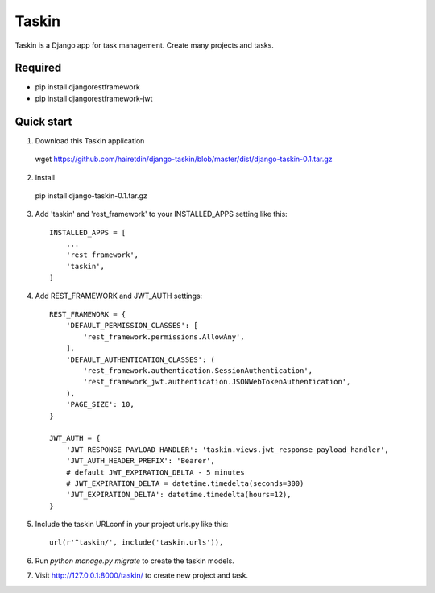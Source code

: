 ======
Taskin
======

Taskin is a Django app for task management. Create many projects and tasks.


Required
--------

* pip install djangorestframework
* pip install djangorestframework-jwt


Quick start
-----------

1. Download this Taskin application

  wget https://github.com/hairetdin/django-taskin/blob/master/dist/django-taskin-0.1.tar.gz

2. Install

  pip install django-taskin-0.1.tar.gz

3. Add 'taskin' and 'rest_framework' to your INSTALLED_APPS setting like this::

    INSTALLED_APPS = [
        ...
        'rest_framework',
        'taskin',
    ]

4. Add REST_FRAMEWORK and JWT_AUTH settings::

    REST_FRAMEWORK = {
        'DEFAULT_PERMISSION_CLASSES': [
            'rest_framework.permissions.AllowAny',
        ],
        'DEFAULT_AUTHENTICATION_CLASSES': (
            'rest_framework.authentication.SessionAuthentication',
            'rest_framework_jwt.authentication.JSONWebTokenAuthentication',
        ),
        'PAGE_SIZE': 10,
    }

    JWT_AUTH = {
        'JWT_RESPONSE_PAYLOAD_HANDLER': 'taskin.views.jwt_response_payload_handler',
        'JWT_AUTH_HEADER_PREFIX': 'Bearer',
        # default JWT_EXPIRATION_DELTA - 5 minutes
        # JWT_EXPIRATION_DELTA = datetime.timedelta(seconds=300)
        'JWT_EXPIRATION_DELTA': datetime.timedelta(hours=12),
    }

5. Include the taskin URLconf in your project urls.py like this::

    url(r'^taskin/', include('taskin.urls')),

6. Run `python manage.py migrate` to create the taskin models.

7. Visit http://127.0.0.1:8000/taskin/ to create new project and task.
